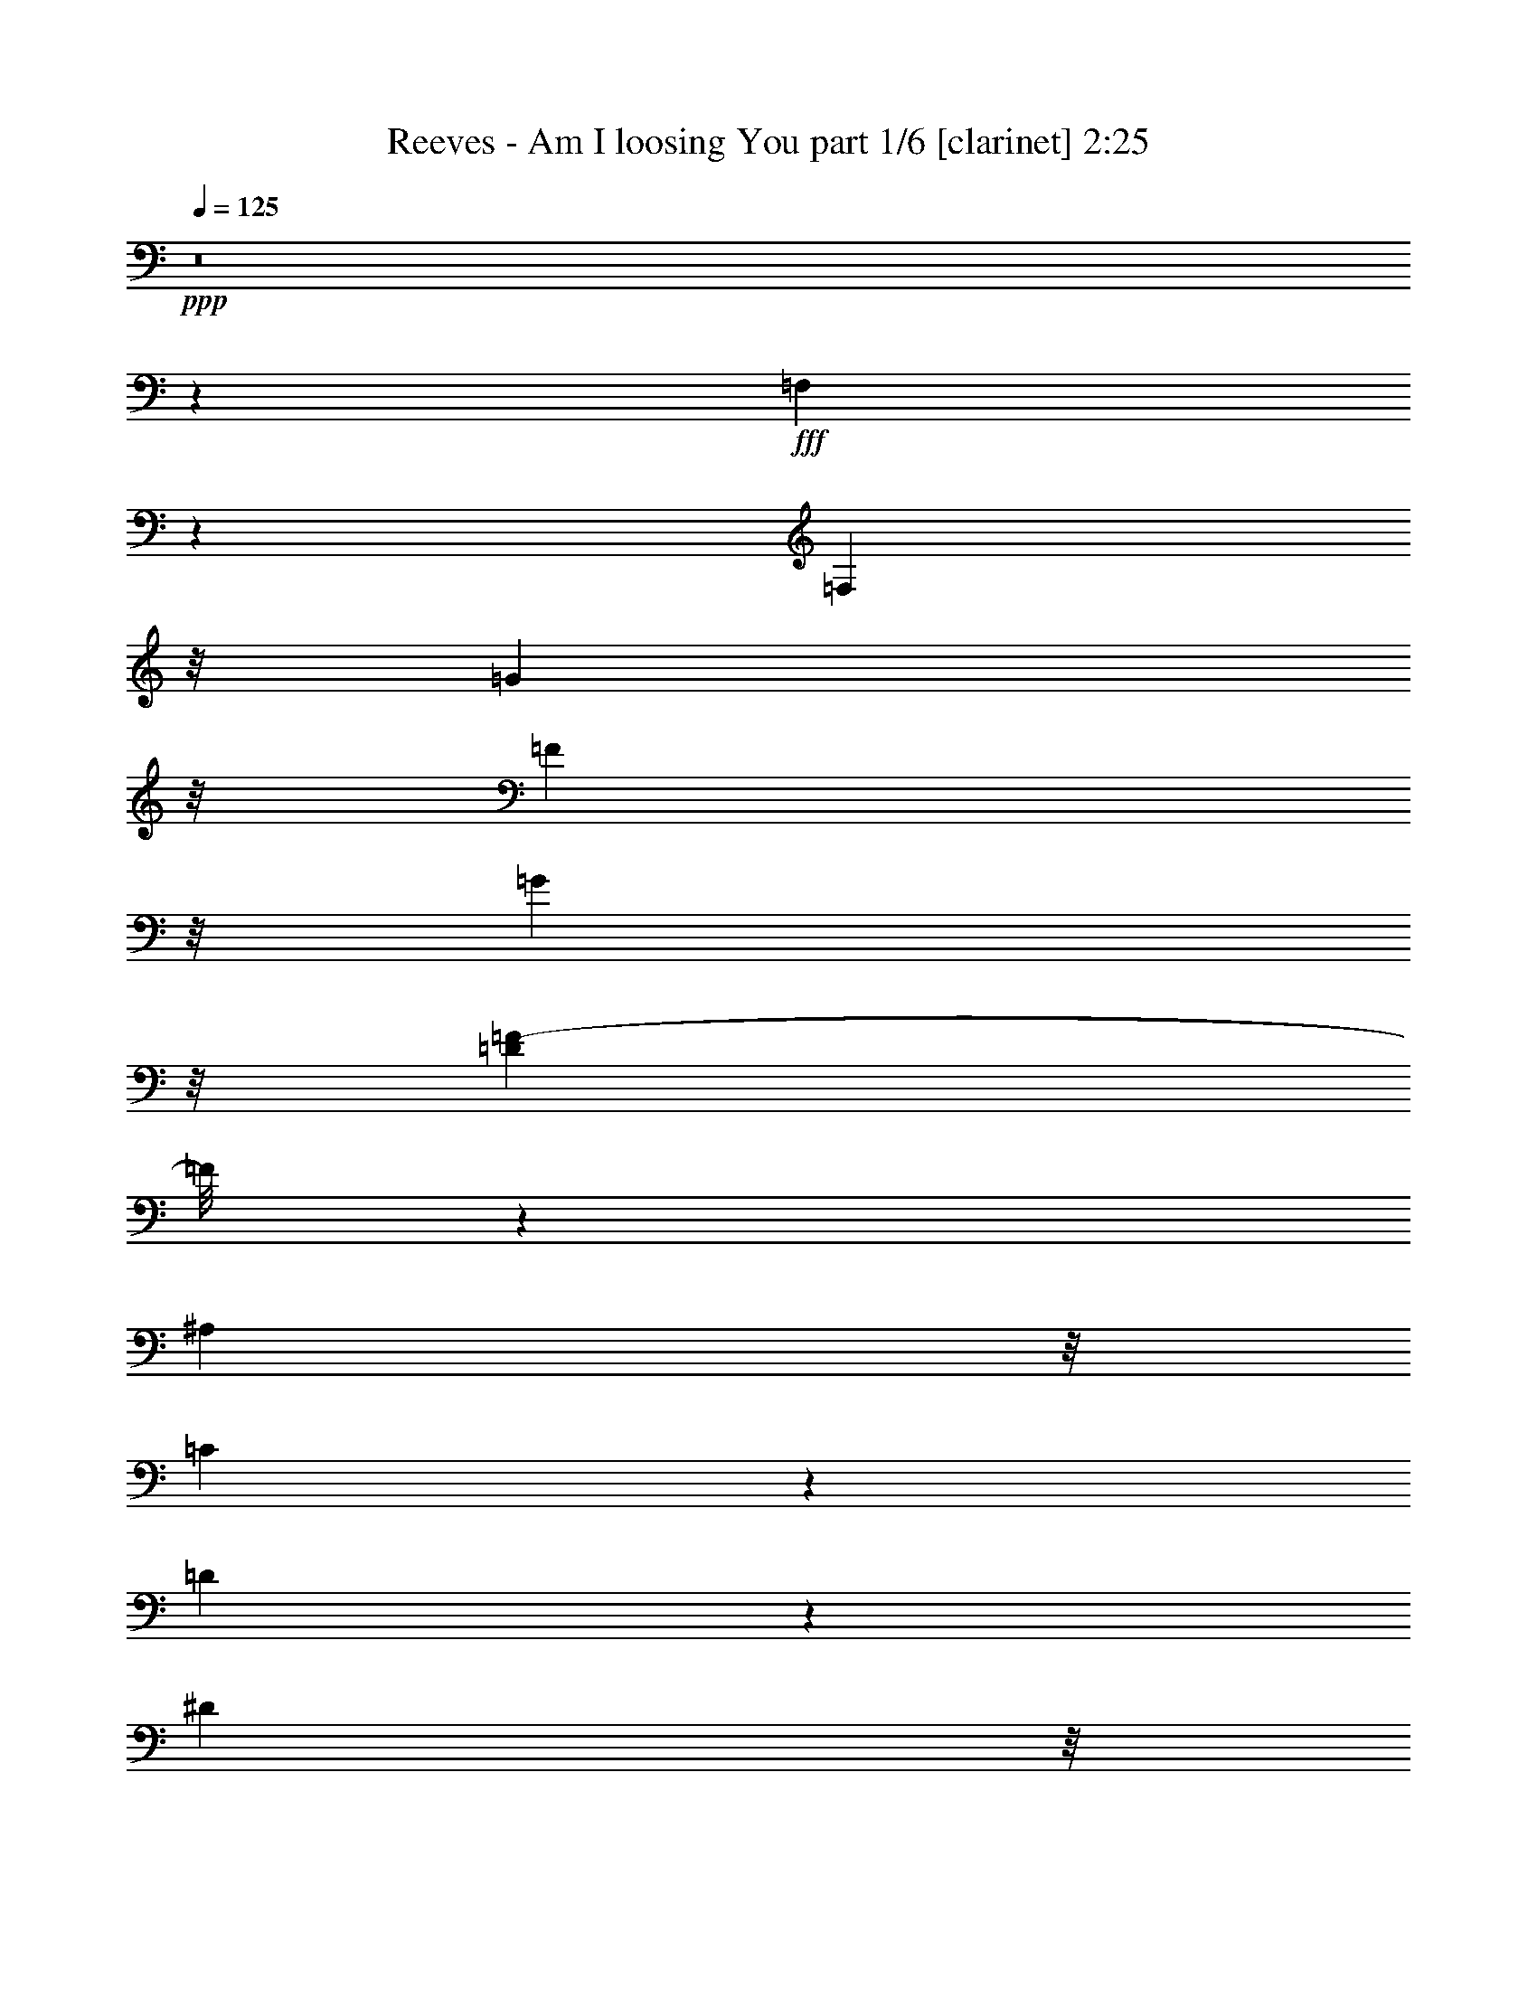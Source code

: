 % Produced with Bruzo's Transcoding Environment
% Transcribed by  Bruzo

X:1
T:  Reeves - Am I loosing You part 1/6 [clarinet] 2:25
Z: Transcribed with BruTE 64
L: 1/4
Q: 125
K: C
+ppp+
z8
z34043/8000
+fff+
[=F,3457/8000]
z1387/8000
[=F,2541/4000]
z/8
[=G13119/8000]
z/8
[=F923/4000]
z/8
[=G3171/8000]
z/8
[=D9989/2000=F9989/2000-]
[=F/8]
z5969/4000
[^A,5929/8000]
z/8
[=C1643/2000]
z689/4000
[=D3811/4000]
z33/250
[^D2943/4000]
z/8
[=D3029/4000]
z523/4000
[=C24227/4000]
z261/320
[=F,5929/8000]
z/8
[=F,2273/4000]
z189/500
[=G1997/1000]
z47/200
[=F2063/8000]
z/8
[=G2019/8000]
z/8
[=F24269/4000]
z4307/4000
[=C1333/2000]
z/8
[=D897/1600]
z/8
[^D6569/8000]
z1511/8000
[=D5989/8000]
z1071/8000
[=C6429/8000]
z1011/8000
[^A,47989/8000]
z2751/4000
[=F,3249/4000]
z67/500
[=F,1357/2000]
z299/1000
[=G1701/1000]
z1277/4000
[=F3019/8000]
[=G433/1000]
z/8
[=F52463/8000]
z3499/2000
[^A,1211/4000]
[=C2997/8000]
z/8
[=D1117/1600]
z179/1000
[^D571/1000]
z173/1000
[=D1279/2000]
z1563/8000
[=C47937/8000]
z2799/4000
[=F,1599/2000]
z/8
[=F,2503/4000]
z46/125
[=G1757/1000]
z2573/8000
[=F483/2000]
z/8
[=G499/1600]
z1459/8000
[=F52541/8000]
z7879/8000
[=C7121/8000]
z1047/8000
[^D7453/8000]
z63/500
[=D2943/4000]
z/8
[=C3053/4000]
z1507/8000
[^A,48493/8000]
z5889/8000
[^A,657/800]
z/8
[^A,5041/8000]
z2953/8000
[^A5047/8000]
z1969/8000
[=A5031/8000]
z59/320
[=G241/320]
z1589/8000
[^A48911/8000]
z6959/8000
[=G4541/8000]
z2051/8000
[=A4949/8000]
z583/1600
[^A1217/1600]
z1443/4000
[=A2557/4000]
z2923/8000
[=G4577/8000]
z257/800
[=F4843/800]
z5441/8000
[^A,6059/8000]
z17/125
[^A,1103/2000]
z2941/8000
[^A131/100]
z/8
[=A5039/8000]
z/8
[=G277/400]
z803/4000
[^A23197/4000]
z1359/2000
[=G127/250]
z271/2000
[=G3323/8000-]
[=G/8=A/8-]
[=A7091/8000]
z/8
[^A3501/4000]
z177/1000
[=A349/500]
z1389/8000
[^A5611/8000]
z13/40
[=c329/80]
z11061/4000
[=F,2939/4000]
z263/2000
[=F,987/2000]
z149/500
[=G1577/1000]
z2611/8000
[=F93/250]
[=G2913/8000]
z271/2000
[=F2901/500]
z8433/8000
[^A,1409/2000]
z/8
[=C6431/8000]
z1943/8000
[=D12057/8000]
z3507/8000
[^D1531/4000]
[=D1667/4000]
z/8
[=C50097/8000]
z10541/8000
[=F,5959/8000]
z1251/4000
[=G6749/4000]
z131/400
[=F483/2000]
z/8
[=G2867/8000]
z/8
[=F49081/8000]
z8027/8000
[=C6973/8000]
z1211/4000
[^D4039/4000]
z1023/8000
[=D8977/8000]
z551/4000
[=C2949/4000]
z1119/8000
[^A,48881/8000]
z4523/8000
[^A,5477/8000]
z187/1000
[^A,563/1000]
z1533/4000
[^A3217/4000]
z503/4000
[=A2943/4000]
z/8
[=G1527/2000]
z599/2000
[^A6263/1000]
z1273/2000
[=G169/250]
z1989/8000
[=A5011/8000]
z1301/4000
[^A2949/4000]
z2943/8000
[=A5057/8000]
z189/500
[=G1119/2000]
z2877/8000
[=F49123/8000]
z163/320
[^A,217/320]
z47/250
[^A,1249/2000]
z1711/4000
[^A1729/1600-]
[=A/8-^A/8]
[=A551/1000]
z/8
[=G201/320]
z1441/4000
[^A22809/4000]
z3703/4000
[=G2047/4000]
z549/4000
[=G2199/4000]
z/8
[=A1251/2000]
z539/4000
[^A3461/4000]
z791/4000
[=A2209/4000]
z261/1000
[^A307/500]
z27/64
[=c249/64]
z1127/400
[=F,84/125]
z/8
[=F,1271/2000]
z1243/4000
[=G6757/4000]
z1981/4000
[=F97/500]
z/8
[=G1493/4000]
z527/4000
[=F26223/4000]
z307/500
[^A,159/250]
z1081/8000
[=C619/1000]
z/8
[=D11967/8000]
z3423/8000
[^D253/800]
z/8
[=D3047/8000]
z27/200
[=C2421/400]
z8047/8000
[=F,7953/8000]
z3441/8000
[=G12059/8000]
z1709/4000
[=F43/160]
z/8
[=G429/1000]
z43/320
[=F29021/4000]
[=C8883/8000]
z311/500
[=G2881/2000]
z2889/8000
[=F11611/8000]
z4039/8000
[^D11961/8000]
z8067/8000
[=D8-]
[=D3433/8000]
z35933/8000
+ff+
[=F277/2000-]
[=F5/16-^A5/16-]
[=F25711/4000^A25711/4000=d25711/4000-]
[=d/8]
z36537/8000

X:2
T:  Reeves - Am I loosing You part 2/6 [pibgorn] 2:25
Z: Transcribed with BruTE 64
L: 1/4
Q: 125
K: C
+ppp+
z8
z8
z183/1000
[=D,8-^A,8-]
[=D,14073/4000^A,14073/4000]
[=C,8-=A,8-]
[=C,7099/2000=A,7099/2000]
[=C,8-=A,8-]
[=C,6849/2000-=A,6849/2000]
[=C,/8]
[=D,8-^A,8-]
[=D,5629/1600^A,5629/1600]
[=D,8-^A,8-]
[=D,7099/2000^A,7099/2000]
[=C,8-=A,8-]
[=C,27439/8000=A,27439/8000]
[=A,/8-]
[=C,8-=A,8-]
[=C,14073/4000=A,14073/4000]
[=D,8-^A,8-]
[=D,3559/1000^A,3559/1000]
z4577/1600
[^D,657/800=G,657/800^A,657/800]
z/8
[^D,609/1600=G,609/1600^A,609/1600]
z4481/8000
[^D,761/2000-=G,761/2000-^A,761/2000]
[^D,/8=G,/8]
z79/160
[^D,381/320=G,381/320^A,381/320]
z5953/800
[=D,447/800=F,447/800^A,447/800]
z3101/8000
[=D,2899/8000=F,2899/8000^A,2899/8000]
z4921/8000
[=D,3079/8000=F,3079/8000^A,3079/8000]
z783/1600
[=F,/8-^A,/8-]
[=D,1817/1600=F,1817/1600^A,1817/1600]
z29963/4000
[^D,657/800=G,657/800^A,657/800]
z/8
[^D,751/2000=G,751/2000^A,751/2000]
z4567/8000
[^D,3433/8000=G,3433/8000^A,3433/8000]
z4517/8000
[^D,9483/8000=G,9483/8000^A,9483/8000]
z14893/2000
[=C,1107/2000^D,1107/2000=A,1107/2000]
z299/1000
[=C,/8-]
[=C,777/2000^D,777/2000=A,777/2000]
z2231/4000
[=C,1519/4000^D,1519/4000=A,1519/4000]
z4913/8000
[=C,4087/8000^D,4087/8000=A,4087/8000]
z42007/8000
[=D,8-^A,8-]
[=D,7099/2000^A,7099/2000]
[=C,8-=A,8-]
[=C,14073/4000=A,14073/4000]
[=C,8-=A,8-]
[=C,28439/8000=A,28439/8000]
[=D,8-^A,8-]
[=D,7003/2000^A,7003/2000]
z4619/1600
[^D,341/400=G,341/400^A,341/400]
[^A,/8-]
[^D,617/1600=G,617/1600^A,617/1600]
z897/1600
[^D,603/1600=G,603/1600^A,603/1600]
z987/1600
[^D,1813/1600=G,1813/1600^A,1813/1600]
z5999/800
[=D,451/800=F,451/800^A,451/800]
z3061/8000
[=D,2939/8000=F,2939/8000^A,2939/8000]
z3881/8000
[^A,/8-]
[=D,3119/8000=F,3119/8000^A,3119/8000]
z4581/8000
[=D,9419/8000=F,9419/8000^A,9419/8000]
z29943/4000
[^D,657/800=G,657/800^A,657/800]
z/8
[^D,761/2000=G,761/2000^A,761/2000]
z4527/8000
[^D,3/8-=G,3/8-^A,3/8]
[^D,/8=G,/8]
z79/160
[^D,9523/8000=G,9523/8000^A,9523/8000]
z14883/2000
[=C,1117/2000^D,1117/2000=A,1117/2000]
z1551/4000
[=C,1449/4000^D,1449/4000=A,1449/4000]
z2461/4000
[=C,1539/4000^D,1539/4000=A,1539/4000]
z4623/8000
[=C,4377/8000^D,4377/8000=A,4377/8000]
z10481/2000
[=D,8-^A,8-]
[=D,28189/8000^A,28189/8000]
[=C,8-=A,8-]
[=C,7099/2000=A,7099/2000]
[=C,8-=A,8-]
[=C,40991/8000=A,40991/8000]
z223/40
[=C,1167/400^D,1167/400=F,1167/400=A,1167/400]
[=C,23091/8000^D,23091/8000=A,23091/8000]
[=D,8-=F,8-=G,8-^A,8-]
[=D,4969/8000=F,4969/8000=G,4969/8000^A,4969/8000]
z13/2

X:3
T:  Reeves - Am I loosing You part 3/6 [harp] 2:25
Z: Transcribed with BruTE 64
L: 1/4
Q: 125
K: C
+ppp+
z8
z8
z1507/8000
+mf+
[^A11481/8000]
[^a9519/8000]
z1961/8000
+ff+
[=f9/16]
z257/2000
[^a1243/2000]
z1067/8000
[=d5457/8000]
[=g311/500]
z1091/8000
[=f133/1000]
[=g289/1600]
[=f279/250]
[^a2393/2000]
z399/1600
+pp+
[=F11523/8000]
[^a9477/8000]
z117/400
[=F11187/8000]
[=c'9313/8000]
z2211/8000
+mp+
[=a2389/4000]
z/8
[=c'2361/4000]
z1273/8000
[^d11/16]
[=g4727/8000]
z1341/8000
[=f133/1000]
[=g359/2000]
z449/400
+pp+
[=c'451/400]
z2503/8000
[=C23/16]
[=c'4771/4000]
z2049/8000
[=F23/16]
[=c'9451/8000]
z2053/8000
+mp+
[=a897/1600]
z/8
[=c'1003/1600]
z16/125
[^d1369/2000]
[=g4947/8000]
z11/80
[=f263/1600]
[=g237/1600]
z9/8
+pp+
[=c'47/40]
z263/1000
[^d11/8]
[=c'/8]
[^d139/125]
z489/1600
[^A23/16]
[^a1811/1600]
z481/1600
+mp+
[=f9/16]
z67/500
[^a1107/2000]
z1611/8000
[=d5389/8000]
[=g5091/8000]
z/8
[=f213/1600]
[=g287/1600]
[=f9/8]
[^a597/500]
z61/250
+pp+
[=F23/16]
[^a19/16]
z25051/8000
+mp+
[=f4529/8000]
z/8
[^a123/200]
z43/320
[=d283/500]
z/8
[=g4897/8000]
z87/500
[=f133/1000]
[=g93/500]
[=f1191/500]
z47447/8000
[=a283/500]
z/8
[=c'1249/2000]
z/8
[^d283/500]
z/8
[=g5001/8000]
z519/4000
[=f133/1000]
[=g359/2000]
z32231/4000
z2093/8000
[=a283/500]
z/8
[=c'4879/8000]
z1117/8000
[^d2389/4000]
z/8
[=g921/1600]
z717/4000
[=f133/1000]
[=g359/2000]
z32033/4000
z2489/8000
[=f4511/8000]
z53/400
[^a247/400]
z253/2000
[=d561/1000]
z271/2000
[=g1229/2000]
z1079/8000
[=f679/4000]
[=g289/1600]
[=f9559/4000]
z12607/8000
+pp+
[=f9393/8000]
z617/2000
[^a1133/2000]
z863/1000
[=g399/2000]
z989/4000
[=g1011/4000]
z1931/8000
[=g1569/8000]
z607/2000
[^a1143/2000]
z869/1000
[=g387/2000]
z81/320
[=g79/320]
z989/4000
[=g1011/4000]
z2019/8000
[^a4481/8000]
z1739/2000
[=g511/2000]
z1529/8000
[=g1971/8000]
z1013/4000
[=g987/4000]
z1979/8000
[^a4521/8000]
z7003/8000
[=g1997/8000]
z197/1000
[=g481/2000]
z203/800
[=g197/800]
z2113/8000
[=f4387/8000]
z141/160
[=f39/160]
z1623/8000
[=f1877/8000]
z2077/8000
[=f1923/8000]
z1037/4000
[=d9/16]
z7023/8000
[=f1903/8000]
z1921/8000
[=f2079/8000]
z203/1000
[=f469/2000]
z1229/4000
[=f2271/4000]
z6601/8000
[=f1899/8000]
z77/320
[=f83/320]
z961/4000
[=f789/4000]
z19/64
[=f37/64]
z6899/8000
[=f1601/8000]
z493/2000
[=f507/2000]
z77/320
[=f83/320]
z983/4000
[^a2267/4000]
z3473/4000
[^d3/16]
z2073/8000
[=g1981/8000]
z1973/8000
[=g2027/8000]
z197/800
[^a453/800]
z6993/8000
[=g2007/8000]
z1567/8000
[=g1933/8000]
z101/400
[=g99/400]
z103/400
[^a111/200]
z7041/8000
[=g1959/8000]
z807/4000
[=g943/4000]
z2067/8000
[=g1933/8000]
z129/500
[^a1109/2000]
z443/500
[=g239/1000]
z809/4000
[=g941/4000]
z423/1600
[=g377/1600]
z33/125
[=f9/16]
z349/400
[=c'1227/2000]
z1223/1600
[=a/8]
[=c'877/1600]
z6889/8000
[=c'1611/8000]
z981/4000
[=c'1477/4000]
[=a/8]
[=c'99/500]
z307/1000
[=c'1193/1000]
z59511/8000
+mp+
[=f4489/8000]
z13/100
[^a31/50]
z207/1600
[=d893/1600]
z1063/8000
[=g4937/8000]
z551/4000
[=f657/4000]
[=g93/500]
[=f2387/1000]
z47407/8000
[=a283/500]
z/8
[=c'913/1600]
z1431/8000
[^d283/500]
z/8
[=g5039/8000]
z/8
[=f133/1000]
[=g359/2000]
z32001/4000
z2553/8000
[=a283/500]
z/8
[=c'4919/8000]
z1077/8000
[^d283/500]
z/8
[=g979/1600]
z697/4000
[=f133/1000]
[=g/8]
z32021/4000
z2949/8000
[=f283/500]
z/8
[^a999/1600]
z/8
[=d283/500]
z1001/8000
[=g4999/8000]
z1039/8000
[=f213/1600]
[=g93/500]
[=f1213/500]
z12567/8000
+pp+
[=f9433/8000]
z149/500
[^a577/1000]
z3307/4000
[=g943/4000]
z969/4000
[=g2953/8000]
[^d/8]
[=g1609/8000]
z597/2000
[^a1153/2000]
z739/1000
[^d/8]
[=g397/2000]
z397/1600
[=g403/1600]
z969/4000
[=g781/4000]
z2479/8000
[^a4521/8000]
z1729/2000
[=g99/500]
z1989/8000
[=g2011/8000]
z971/4000
[=g1029/4000]
z1939/8000
[^a4561/8000]
z6963/8000
[^d3/16]
z2073/8000
[=g491/2000]
z199/800
[=g201/800]
z203/800
[=f447/800]
z701/800
[=f199/800]
z1583/8000
[=f1917/8000]
z2037/8000
[=f1963/8000]
z1017/4000
[=d9/16]
z7023/8000
[=f1943/8000]
z1881/8000
[=f1619/8000]
z521/2000
[=f479/2000]
z17/64
[=f39/64]
z6561/8000
[=f1939/8000]
z377/1600
[=f323/1600]
z261/1000
[=f239/1000]
z417/1600
[=f983/1600]
z6609/8000
[=f1891/8000]
z483/2000
[=f517/2000]
z377/1600
[=f323/1600]
z1213/4000
[^a2287/4000]
z3453/4000
[=g797/4000]
z1979/8000
[=g2021/8000]
z1933/8000
[=g1567/8000]
z243/800
[^a457/800]
z6953/8000
[=g1547/8000]
z2027/8000
[=g1973/8000]
z99/400
[=g101/400]
z101/400
[^a14/25]
z6957/8000
[=g2043/8000]
z153/800
[=g197/800]
z2027/8000
[=g1973/8000]
z1981/8000
[^a4519/8000]
z1401/1600
[=g399/1600]
z789/4000
[=g961/4000]
z2031/8000
[=g1969/8000]
z259/1000
[=c'1107/2000]
z1763/2000
[=a9/16]
z7023/8000
[=c'197/320]
z6599/8000
[=c'1901/8000]
z961/4000
[=c'1477/4000]
[=a/8]
[=c'203/1000]
z151/500
[=c'2271/2000]
z59971/8000
+mp+
[=f4529/8000]
z/8
[^a999/1600]
z/8
[=d901/1600]
z1023/8000
[=g4977/8000]
z1019/8000
[=f1357/8000]
[=g619/4000]
[=f9693/4000]
z47117/8000
[=a2389/4000]
z/8
[=c'921/1600]
z1391/8000
[^d283/500]
z/8
[=g4581/8000]
z729/4000
[=f133/1000]
[=g359/2000]
z32021/4000
z2513/8000
[=a4487/8000]
z1041/8000
[=c'4959/8000]
z1037/8000
[^d4463/8000]
z213/1600
[=g987/1600]
z69/500
[=f657/4000]
[=g593/4000]
z16099/2000
z8
z8
z8
z3/2

X:4
T:  Reeves - Am I loosing You part 4/6 [lute] 2:25
Z: Transcribed with BruTE 64
L: 1/4
Q: 125
K: C
+ppp+
z8
z1559/800
+f+
[=F,4333/8000-]
[=F,1021/2000=A,1021/2000]
[=C8417/8000]
[=F1021/1000]
+mf+
[^d1213/500=f1213/500=g1213/500]
z1241/2000
+p+
[^A/8=d/8=f/8-]
[=D9141/8000-=F9141/8000=f9141/8000]
[=D1839/8000]
[^A1661/8000=d1661/8000=f1661/8000]
z9863/8000
[^A9637/8000=d9637/8000=f9637/8000]
z1887/8000
[^A3/16=d3/16=f3/16-]
[=f/8]
z9023/8000
+ppp+
[^A1897/1600=d1897/1600=f1897/1600]
z499/2000
[^A3/16=d3/16-=f3/16-]
[=d/8=f/8]
z9023/8000
[^A9481/8000=d9481/8000=f9481/8000]
z1999/8000
[^A2001/8000=d2001/8000=f2001/8000]
z911/800
[=A/8=c/8-^d/8-]
[=c889/800^d889/800=f889/800]
z209/800
[=F1957/8000^d1957/8000-=f1957/8000-]
[^d1953/8000=f1953/8000]
z757/800
[=c943/800^d943/800=f943/800]
z1047/4000
[=F/4^d/4-=f/4-]
[^d953/4000=f953/4000]
z7911/8000
[=A9/8=c9/8^d9/8]
z31/100
[=F3/16^d3/16-=f3/16-]
[^d2109/8000=f2109/8000]
z1583/1600
[=c1917/1600^d1917/1600=f1917/1600]
z1939/8000
[=F3/16^d3/16-=f3/16-]
[^d2061/8000=f2061/8000]
z8049/8000
[=c9451/8000^d9451/8000=f9451/8000]
z993/4000
[=F3/16^d3/16-=f3/16-]
[^d1007/4000=f1007/4000]
z3983/4000
[=c4767/4000^d4767/4000=f4767/4000]
z2033/8000
[=F/4^d/4-=f/4-]
[^d1467/8000=f1467/8000]
z8057/8000
[=c9443/8000^d9443/8000=f9443/8000]
z2037/8000
[=F/4^d/4-=f/4-]
[^d1963/8000=f1963/8000]
z7561/8000
[=c9439/8000^d9439/8000=f9439/8000]
z521/2000
[=F/4^d/4-=f/4-]
[^d479/2000=f479/2000]
z1589/1600
[^A1811/1600=d1811/1600=f1811/1600]
z397/2000
[^A/8]
[=F353/2000=d353/2000=f353/2000]
z1139/1000
[^A/8]
[=F2347/2000=d2347/2000=f2347/2000]
z943/4000
[^A807/4000=d807/4000=f807/4000]
z9953/8000
[^A9547/8000=d9547/8000=f9547/8000]
z1933/8000
[^A3/16=d3/16-=f3/16-]
[=d/8=f/8]
z141/125
[^A9543/8000=d9543/8000=f9543/8000]
z99/400
[^A101/400=d101/400=f101/400]
z9591/8000
+p+
[^A9413/8000=d9413/8000=f9413/8000]
z253/1000
[^A247/1000=d247/1000=f247/1000]
z9547/8000
[^A9453/8000=d9453/8000=f9453/8000]
z507/2000
[^A493/2000=d493/2000=f493/2000]
z9/8
[=F/8^A/8-=d/8-]
[^A2249/2000=d2249/2000=f2249/2000]
z2079/8000
+ppp+
[^A1921/8000=d1921/8000=f1921/8000]
z4801/4000
[^A4699/4000=d4699/4000=f4699/4000]
z297/1000
[^A203/1000=d203/1000=f203/1000]
z8987/8000
+p+
[=C/8]
[=c1197/1000^d1197/1000=f1197/1000]
z93/400
[=F3/16^d3/16-=f3/16-]
[^d107/400=f107/400]
z1971/2000
[=c601/500^d601/500=f601/500]
z477/2000
[=F91/500^d91/500-=f91/500-]
[^d267/1000=f267/1000]
z1
[=c9437/8000^d9437/8000=f9437/8000]
z1009/4000
+ppp+
[=F/4^d/4-=f/4-]
[^d741/4000=f741/4000]
z3999/4000
[=c4751/4000^d4751/4000=f4751/4000]
z1011/4000
[=F/4^d/4-=f/4-]
[^d989/4000=f989/4000]
z3941/4000
[=c4559/4000^d4559/4000=f4559/4000]
z2069/8000
[=F/4^d/4-=f/4-]
[^d1931/8000=f1931/8000]
z7593/8000
[=c9407/8000^d9407/8000=f9407/8000]
z2117/8000
[=F/4^d/4-=f/4-]
[^d1883/8000=f1883/8000]
z3967/4000
[=c4887/4000^d4887/4000=f4887/4000]
[=A/8]
[=F3/16^d3/16-=f3/16-]
[^d1043/4000=f1043/4000]
z3947/4000
[=c4803/4000^d4803/4000=f4803/4000]
z1961/8000
[=F3/16^d3/16-=f3/16-]
[^d2039/8000=f2039/8000]
z2007/2000
[^A148/125=d148/125=f148/125]
z393/1600
[^A407/1600=d407/1600=f407/1600]
z9489/8000
[^A9511/8000=d9511/8000=f9511/8000]
z503/2000
[^A497/2000=d497/2000=f497/2000]
z9579/8000
[^A15/16=d15/16-=f15/16-]
+p+
[^A,181/800-=d181/800=f181/800]
[^A,2127/8000]
[^A1873/8000=d1873/8000=f1873/8000]
z157/800
[^A,5041/8000]
z1889/8000
[=G/8]
[^A6651/8000=d6651/8000-=f6651/8000-]
[=F3049/8000-=d3049/8000=f3049/8000]
[=F79/320]
+ppp+
[^A57/250=d57/250=f57/250]
+p+
[^D1153/2000]
z1289/4000
[=G289/800]
[^A911/800^d911/800=g911/800]
z2033/8000
[^A1967/8000^d1967/8000=g1967/8000]
z197/160
[^A183/160^d183/160=g183/160]
z233/800
[^A167/800^d167/800=g167/800]
z5/4
[^A6897/8000^d6897/8000-=g6897/8000-]
[^D101/320^d101/320=g101/320]
z489/2000
+ppp+
[^D217/1600^d217/1600=g217/1600]
z/8
+p+
[=F5459/8000]
z2491/8000
[=G3/16]
[^A117/125^d117/125-=g117/125-]
[=F1057/4000-^d1057/4000=g1057/4000]
[=F/4]
[^A141/800^d141/800-=g141/800-]
+ppp+
[^d/8=g/8]
z141/800
+p+
[^D5087/8000]
z2613/8000
[^A9283/8000=d9283/8000=f9283/8000]
z2111/8000
[^A1889/8000=d1889/8000=f1889/8000]
z4839/4000
[^A4661/4000=d4661/4000=f4661/4000]
z1079/4000
[^A921/4000=d921/4000=f921/4000]
z5/4
[^A569/500=d569/500=f569/500]
z2101/8000
+ppp+
[^A1899/8000=d1899/8000=f1899/8000]
z397/2000
+p+
[^A,1103/2000]
z2387/8000
[=G93/500]
[^A2253/2000=d2253/2000=f2253/2000]
z157/500
+ppp+
[^A3/16=d3/16=f3/16]
z3561/8000
+p+
[^D2731/4000]
+ppp+
[^A/8^d/8-=g/8-]
+p+
[=G8967/8000-^d8967/8000=g8967/8000]
[=G1007/4000]
[^A743/4000^d743/4000=g743/4000]
z10081/8000
[^A9419/8000^d9419/8000=g9419/8000]
z2061/8000
[^A3/16^d3/16-=g3/16-]
[^d/8=g/8]
z8939/8000
[^A621/800^d621/800-=g621/800-]
[^D7/16-^d7/16=g7/16]
[^D949/4000]
[^A2087/8000^d2087/8000=g2087/8000]
z2421/8000
[=F6613/8000]
+ppp+
[^A/8^d/8-=g/8-]
+p+
[=G6903/8000^d6903/8000-=g6903/8000-]
+ppp+
[^d379/1600=g379/1600]
+p+
[=F2129/8000]
[^A1871/8000^d1871/8000=g1871/8000]
z2973/8000
[=G5569/8000]
+ppp+
[=c/8^d/8-=f/8-]
+p+
[=A1793/1600^d1793/1600=f1793/1600]
z32/125
+ppp+
[=c61/250^d61/250=f61/250]
z1923/1600
[=c10481/8000^d10481/8000=f10481/8000]
[=A/8=c/8]
[=F351/2000^d351/2000=f351/2000]
z2489/2000
[=A9/8=c9/8^d9/8]
z13961/8000
[=c9583/8000^d9583/8000=f9583/8000]
z97/400
[=A3/16=c3/16^d3/16]
z10067/8000
[^A9493/8000=d9493/8000=f9493/8000]
z497/2000
[^A3/16=d3/16-=f3/16-]
[=d/8=f/8]
z449/400
[^A2383/2000=d2383/2000=f2383/2000]
z249/1000
[^A251/1000=d251/1000=f251/1000]
z9559/8000
[^A9441/8000=d9441/8000=f9441/8000]
z2039/8000
[^A1961/8000=d1961/8000=f1961/8000]
z9563/8000
[^A9437/8000=d9437/8000=f9437/8000]
z1043/4000
[^A957/4000=d957/4000=f957/4000]
z9947/8000
[=c9053/8000^d9053/8000=f9053/8000]
z2383/8000
[=F3/16^d3/16-=f3/16-]
[^d2117/8000=f2117/8000]
z6907/8000
[=A/8]
[=c9593/8000^d9593/8000=f9593/8000]
z1931/8000
[=F3/16^d3/16-=f3/16-]
[^d2069/8000=f2069/8000]
z3977/4000
[=c4773/4000^d4773/4000=f4773/4000]
z989/4000
[=F3/16^d3/16-=f3/16-]
[^d1011/4000=f1011/4000]
z3979/4000
[=c4771/4000^d4771/4000=f4771/4000]
z991/4000
[=F/4^d/4-=f/4-]
[^d759/4000=f759/4000]
z2023/2000
[=c147/125^d147/125=f147/125]
z2029/8000
[=F/4=A/4-=c/4-]
[=A3/16=c3/16]
z1003/1000
[=c9447/8000^d9447/8000=f9447/8000]
z2077/8000
[=F/4^d/4-=f/4-]
[^d1923/8000=f1923/8000]
z71/80
[=A/8]
[=c89/80^d89/80=f89/80]
z531/2000
[=F/4^d/4-=f/4-]
[^d469/2000=f469/2000]
z111/125
[=A/8=c/8^d/8-]
[=F4397/4000-^d4397/4000=f4397/4000-]
[=F/8=f/8]
z1523/8000
[=F1457/8000^d1457/8000-=f1457/8000-]
[^d1061/4000=f1061/4000]
z1997/2000
[^A1189/1000=d1189/1000=f1189/1000]
z77/320
[=F3/16^A3/16=d3/16]
z1253/1000
[^A9551/8000=d9551/8000=f9551/8000]
z493/2000
[^A3/16=d3/16-=f3/16-]
[=d/8=f/8]
z9067/8000
[^A15/16=d15/16-=f15/16-]
+p+
[^A,31/125-=d31/125=f31/125]
[^A,/4]
[^A1973/8000=d1973/8000=f1973/8000]
z/8
[^A,563/1000]
z261/1000
[=G/4]
[^A1603/2000=d1603/2000-=f1603/2000-]
[=F3/8=d3/8=f3/8]
z253/1000
+ppp+
[=F391/1600=d391/1600=f391/1600]
+p+
[^D4521/8000]
z23/64
[=G1509/8000-]
[=G/8^A/8]
[^D8991/8000^d8991/8000=g8991/8000]
z549/2000
[^A451/2000^d451/2000=g451/2000]
z9013/8000
[^D/8^A/8-^d/8-]
[^A8987/8000^d8987/8000=g8987/8000]
z2243/8000
[^A1757/8000^d1757/8000=g1757/8000]
z5/4
[^A189/200^d189/200-=g189/200-]
[^D371/2000-^d371/2000=g371/2000-]
[^D/8=g/8]
z1497/8000
+ppp+
[^D99/500^d99/500=g99/500]
z761/4000
+p+
[=F2739/4000]
z1929/8000
[=G/8]
[^A8467/8000^d8467/8000-=g8467/8000-]
[=F251/2000-^d251/2000=g251/2000]
[=F2019/8000]
[^A1481/8000^d1481/8000=g1481/8000]
z3027/8000
[^D5073/8000]
z1987/8000
[^A9543/8000=d9543/8000=f9543/8000]
z1937/8000
[^A2063/8000=d2063/8000=f2063/8000]
z297/250
[^A1187/1000=d1187/1000=f1187/1000]
z31/125
[^A63/250=d63/250=f63/250]
z19/16
[^A8051/8000=d8051/8000-=f8051/8000-]
[^A,747/4000-=d747/4000=f747/4000]
[^A,993/4000]
[^A1939/8000=d1939/8000=f1939/8000]
z47/250
[^A,1249/2000]
z1021/4000
[=G/8]
[^A9481/8000=d9481/8000=f9481/8000]
[=F/8]
z521/4000
+ppp+
[^A511/2000=d511/2000=f511/2000]
z1823/8000
+p+
[^D571/1000]
z1191/4000
[=G/8]
[^A4533/4000^d4533/4000=g4533/4000]
z333/1600
[^D/8^A/8-^d/8-]
[^A267/1600^d267/1600=g267/1600]
z4991/4000
[^A4509/4000^d4509/4000=g4509/4000]
z1231/4000
[^A769/4000^d769/4000=g769/4000]
z10029/8000
+ppp+
[^A13/16^d13/16-=g13/16-]
+p+
[^D49/125-^d49/125=g49/125]
[^D21/125]
+ppp+
[^A/8^d/8-=g/8-]
+p+
[^D799/4000-^d799/4000=g799/4000]
[^D489/1600]
z187/1000
[=F5039/8000]
+ppp+
[^A/8^d/8-=g/8-]
+p+
[=G3223/4000^d3223/4000-=g3223/4000-]
+ppp+
[^d1601/8000-=g1601/8000-]
+p+
[=F/8-^d/8=g/8]
[=F/4]
[^A1423/8000^d1423/8000-=g1423/8000-]
+ppp+
[^d/8=g/8]
z279/2000
+p+
[=G5379/8000]
z79/250
+ppp+
[=A/8^d/8-=f/8-]
+p+
[=c1059/1000^d1059/1000=f1059/1000]
z251/1000
+ppp+
[=c249/1000^d249/1000=f249/1000]
z2383/2000
[=A2367/2000=c2367/2000=f2367/2000]
z257/1000
[=c243/1000^d243/1000=f243/1000]
z2229/2000
[=A/8=c/8-^d/8-]
[=c2271/2000^d2271/2000=f2271/2000]
z13877/8000
[=c9123/8000^d9123/8000=f9123/8000]
z1607/8000
[=A/8]
[=c1393/8000^d1393/8000=f1393/8000]
z9967/8000
[^A9/8=d9/8-=f9/8-]
[=d/8=f/8]
z1437/8000
[^A399/2000=d399/2000=f399/2000]
z1241/1000
[^A2393/2000=d2393/2000=f2393/2000]
z61/250
[^A3/16=d3/16-=f3/16-]
[=d/8=f/8]
z9067/8000
[^A9481/8000=d9481/8000=f9481/8000]
z1999/8000
[^A2001/8000=d2001/8000=f2001/8000]
z9523/8000
[^A9477/8000=d9477/8000=f9477/8000]
z1023/4000
[^A977/4000=d977/4000=f977/4000]
z8907/8000
[=A/8=c/8^d/8-]
[=F9093/8000^d9093/8000=f9093/8000]
z2093/8000
[=F/4^d/4-=f/4-]
[^d1907/8000=f1907/8000]
z3787/4000
[=c4713/4000^d4713/4000=f4713/4000]
z1597/8000
[=F/8=c/8-^d/8-]
[=c3403/8000^d3403/8000=f3403/8000]
z3957/4000
[=A9/8=c9/8^d9/8]
z2481/8000
[=F3/16^d3/16-=f3/16-]
[^d421/1600=f421/1600]
z3959/4000
[=c4791/4000^d4791/4000=f4791/4000]
z971/4000
[=F3/16^d3/16-=f3/16-]
[^d1029/4000=f1029/4000]
z2013/2000
[=c1181/1000^d1181/1000=f1181/1000]
z1989/8000
[=F3/16^d3/16-=f3/16-]
[^d2011/8000=f2011/8000]
z797/800
[=c953/800^d953/800=f953/800]
z2037/8000
[=F/4^d/4-=f/4-]
[^d1463/8000=f1463/8000]
z1013/1000
[=c1237/1000^d1237/1000=f1237/1000]
z2893/1600
+p+
[^D1907/1600]
z3901/8000
[=D12599/8000]
z593/1600
[=C2607/1600]
z261/320
[^A,8-]
[^A,239/320]
z35433/8000
+pp+
[=F277/2000-]
[=F5/16-^A5/16-]
[=F25711/4000^A25711/4000=d25711/4000-]
[=d/8]
z36537/8000

X:5
T:  Reeves - Am I loosing You part 5/6 [theorbo] 2:25
Z: Transcribed with BruTE 64
L: 1/4
Q: 125
K: C
+ppp+
z8
z4053/1000
+ff+
[=F1021/1000]
[=F1213/500]
z5507/8000
[^A,18993/8000]
z62/125
[=F2379/1000]
z4059/8000
[^A,18941/8000]
z4063/8000
[=F18937/8000]
z4403/8000
[=F18597/8000]
z2057/4000
[=C9443/4000]
z891/1600
[=F3809/1600]
z1979/4000
[=C9521/4000]
z4093/8000
[=F18907/8000]
z4053/8000
[=C18947/8000]
z41/80
[=F189/80]
z513/1000
[=C4849/2000]
z789/1600
[^A,3811/1600]
z781/1600
[=F3819/1600]
z999/2000
[^A,4751/2000]
z/2
[=F19/8]
z4091/8000
[^A,18909/8000]
z4051/8000
[=F18949/8000]
z549/1000
[^A,1163/500]
z2051/4000
[=F9699/4000]
z3987/8000
[=F19013/8000]
z3947/8000
[=C19053/8000]
z2019/4000
[=F9481/4000]
z2021/4000
[=C9479/4000]
z2191/4000
[=F9309/4000]
z2193/4000
+pp+
[=C9557/4000]
z1967/4000
[=F9533/4000]
z1969/4000
[=C9531/4000]
z1007/2000
[^A,4743/2000]
z3989/8000
[=F19011/8000]
z4079/8000
[^A,18921/8000]
z4083/8000
[=D19417/8000]
z62/125
[^D2379/1000]
z491/1000
[^A,298/125]
z4019/8000
[^D18981/8000]
z3979/8000
[=C19021/8000]
z4113/8000
[^A,18887/8000]
z2037/4000
[=F9463/4000]
z2229/4000
[^A,9521/4000]
z31/64
[=C153/64]
z1983/4000
[^D9517/4000]
z4013/8000
[^A,18987/8000]
z203/400
[^D947/400]
z127/250
[^A,2367/1000]
z881/1600
[=F3719/1600]
z4409/8000
[=C19091/8000]
z/2
[=F19/8]
z27007/8000
[^A,18993/8000]
z4011/8000
[=F18989/8000]
z2051/4000
[^A,9449/4000]
z2053/4000
[=F9447/4000]
z4447/8000
[=F19053/8000]
z3907/8000
[=C19093/8000]
z1999/4000
[=F9501/4000]
z2001/4000
[=C9499/4000]
z1023/2000
[=F4727/2000]
z4053/8000
[=C18947/8000]
z2197/4000
[=F9303/4000]
z2199/4000
[=C9551/4000]
z997/2000
[^A,4753/2000]
z3949/8000
[=F19051/8000]
z4039/8000
[^A,18961/8000]
z4043/8000
[=D18957/8000]
z137/250
[^D4779/2000]
z243/500
[^A,2389/1000]
z3979/8000
[^D19021/8000]
z3939/8000
[=C19061/8000]
z403/800
[^A,1897/800]
z2017/4000
[=F9483/4000]
z33/64
[^A,155/64]
z717/1600
[=C3883/1600]
z1963/4000
[^D9537/4000]
z393/800
[^A,1907/800]
z201/400
[^D949/400]
z503/1000
[^A,593/250]
z509/1000
[=F1183/500]
z163/320
[=C777/320]
z979/2000
[=F4771/2000]
z26967/8000
[^A,19033/8000]
z3971/8000
[=F19029/8000]
z4019/8000
[^A,18981/8000]
z4023/8000
[=F18977/8000]
z4407/8000
[=F18593/8000]
z4117/8000
[=C18883/8000]
z2229/4000
[=F9521/4000]
z1959/4000
[=C9541/4000]
z1013/2000
[=F4737/2000]
z4013/8000
[=C18987/8000]
z513/1000
[=F5099/2000]
z8
z8
z8
z117/16

X:6
T:  Reeves - Am I loosing You part 6/6 [drums] 2:25
Z: Transcribed with BruTE 64
L: 1/4
Q: 125
K: C
+ppp+
z8
z8
z1421/8000
+mf+
[=F,1079/8000]
z10401/8000
+fff+
[^C,1099/8000=C1099/8000]
z417/320
+mf+
[=F,43/320]
z653/500
+fff+
[^C,263/2000=C263/2000]
z2103/1600
+mf+
[=F,/8]
z10437/8000
+fff+
[^C,131/1000=C131/1000]
z2619/2000
+mf+
[=F,16/125]
z1307/1000
+fff+
[^C,261/2000=C261/2000]
z5283/4000
+mf+
[=F,/8]
z10481/8000
+fff+
[^C,/8=C/8]
z10523/8000
+mf+
[=F,/8]
z2631/2000
+fff+
[^C,/8=C/8]
z10817/8000
+mf+
[=F,1089/8000]
z10391/8000
+fff+
[^C,1109/8000=C1109/8000]
z2083/1600
+mf+
[=F,217/1600]
z2079/1600
+fff+
[^C,221/1600=C221/1600]
z5231/4000
+mf+
[=F,519/4000]
z10443/8000
+fff+
[^C,1057/8000=C1057/8000]
z10423/8000
+mf+
[=F,1077/8000]
z5223/4000
+fff+
[^C,527/4000=C527/4000]
z5257/4000
+mf+
[=F,/8]
z10523/8000
+f+
[^C,/8=C/8]
z2631/2000
+pp+
[=F,/8]
z131/100
+mf+
[^C,/8=C/8]
z10567/8000
+pp+
[=F,/8]
z131/100
+mf+
[^C,/8=C/8]
z2631/2000
+pp+
[=F,/8]
z4887/4000
+mf+
[=C3/16^C,3/16-]
[^C,/8]
z10067/8000
+pp+
[=F,1047/8000]
z10433/8000
+mf+
[^C,1067/8000=C1067/8000]
z10457/8000
+pp+
[=F,1043/8000]
z131/100
+mf+
[^C,51/400=C51/400]
z1313/1000
+pp+
[=F,/8]
z131/100
+mf+
[^C,127/1000=C127/1000]
z2627/2000
+pp+
[=F,/8]
z2631/2000
+mf+
[^C,/8=C/8]
z10567/8000
+pp+
[=F,/8]
z131/100
+mf+
[^C,/8=C/8]
z131/100
+pp+
[=F,/8]
z9817/8000
+mf+
[=C3/16^C,3/16-]
[^C,/8]
z1253/1000
+pp+
[=F,11/80]
z519/400
+mf+
[^C,7/50=C7/50]
z2601/2000
+pp+
[=F,137/1000]
z10427/8000
+mf+
[^C,1073/8000=C1073/8000]
z5247/4000
+pp+
[=F,503/4000]
z419/320
+mf+
[^C,41/320=C41/320]
z5249/4000
+pp+
[=F,501/4000]
z5261/4000
+mf+
[^C,/8=C/8]
z10567/8000
+pp+
[=F,/8]
z131/100
+mf+
[^C,/8=C/8]
z10481/8000
+pp+
[=F,/8]
z10523/8000
+mf+
[^C,/8=C/8]
z10817/8000
+pp+
[=F,111/800]
z10077/8000
+mf+
[^C,/8=C/8]
z10817/8000
+pp+
[=F,553/4000]
z5209/4000
+mf+
[^C,541/4000=C541/4000]
z10441/8000
+pp+
[=F,1059/8000]
z2093/1600
+mf+
[^C,207/1600=C207/1600]
z2089/1600
+pp+
[=F,211/1600]
z10469/8000
+mf+
[^C,1031/8000=C1031/8000]
z1317/1000
+pp+
[=F,/8]
z131/100
+mf+
[^C,/8=C/8]
z2631/2000
+pp+
[=F,/8]
z131/100
+mf+
[^C,/8=C/8]
z10861/8000
+pp+
[=F,1119/8000]
z2517/2000
+mf+
[^C,/8=C/8]
z10817/8000
+pp+
[=F,223/1600]
z147/125
+mf+
[=C3/16^C,3/16-]
[^C,/8]
z1253/1000
+pp+
[=F,267/2000]
z2603/2000
+mf+
[^C,17/125=C17/125]
z2609/2000
+pp+
[=F,133/1000]
z10459/8000
+mf+
[^C,1041/8000=C1041/8000]
z10527/8000
+pp+
[=F,/8]
z131/100
+mf+
[^C,/8=C/8]
z131/100
+pp+
[=F,1013/8000]
z5277/4000
+mf+
[^C,/8=C/8]
z2631/2000
+pp+
[=F,/8]
z10523/8000
+mf+
[^C,/8=C/8]
z10481/8000
+pp+
[=F,/8]
z10523/8000
+mf+
[^C,/8=C/8]
z10817/8000
+pp+
[=F,539/4000]
z9609/8000
+mf+
[=C647/4000^C,647/4000-]
[^C,/8]
z499/400
+pp+
[=F,1117/8000]
z5203/4000
+mf+
[^C,547/4000=C547/4000]
z10517/8000
+pp+
[=F,/8]
z131/100
+mf+
[^C,1003/8000=C1003/8000]
z10477/8000
+pp+
[=F,1023/8000]
z10501/8000
+mf+
[^C,/8=C/8]
z10567/8000
+pp+
[=F,/8]
z131/100
+mf+
[^C,/8=C/8]
z10481/8000
+pp+
[=F,/8]
z10567/8000
+mf+
[^C,/8=C/8]
z10523/8000
+pp+
[=F,/8]
z16889/4000
+mf+
[^C,1103/8000=C1103/8000]
z327/250
+pp+
[=F,259/2000]
z2611/2000
+mf+
[^C,33/250=C33/250]
z2617/2000
+pp+
[=F,129/1000]
z2623/2000
+mf+
[^C,63/500=C63/500]
z10559/8000
+pp+
[=F,/8]
z131/100
+mf+
[^C,/8=C/8]
z131/100
+pp+
[=F,/8]
z2631/2000
+mf+
[^C,/8=C/8]
z10567/8000
+pp+
[=F,/8]
z131/100
+mf+
[^C,/8=C/8]
z2631/2000
+pp+
[=F,/8]
z10773/8000
+mf+
[^C,1113/8000=C1113/8000]
z5227/4000
+pp+
[=F,523/4000]
z2087/1600
+mf+
[^C,213/1600=C213/1600]
z2083/1600
+pp+
[=F,217/1600]
z5241/4000
+mf+
[^C,509/4000=C509/4000]
z10549/8000
+pp+
[=F,/8]
z10437/8000
+mf+
[^C,507/4000=C507/4000]
z1051/800
+pp+
[=F,/8]
z10523/8000
+mf+
[^C,/8=C/8]
z10567/8000
+pp+
[=F,/8]
z10481/8000
+mf+
[^C,/8=C/8]
z131/100
+pp+
[=F,/8]
z10817/8000
+mf+
[^C,561/4000=C561/4000]
z2089/1600
+pp+
[=F,211/1600]
z5191/4000
+mf+
[^C,559/4000=C559/4000]
z2081/1600
+pp+
[=F,219/1600]
z10429/8000
+mf+
[^C,1071/8000=C1071/8000]
z10453/8000
+pp+
[=F,1047/8000]
z2619/2000
+mf+
[^C,16/125=C16/125]
z10457/8000
+pp+
[=F,1043/8000]
z131/100
+mf+
[^C,51/400=C51/400]
z10591/8000
+pp+
[=F,/8]
z131/100
+mf+
[^C,/8=C/8]
z2631/2000
+pp+
[=F,/8]
z10523/8000
+mf+
[^C,/8=C/8]
z5387/4000
+pp+
[=F,277/2000]
z5061/4000
+mf+
[^C,/8=C/8]
z131/100
+pp+
[=F,/8]
z10817/8000
+mf+
[^C,1081/8000=C1081/8000]
z10487/8000
+pp+
[=F,1013/8000]
z10467/8000
+mf+
[^C,1033/8000=C1033/8000]
z1049/800
+pp+
[=F,101/800]
z5257/4000
+mf+
[^C,/8=C/8]
z2631/2000
+pp+
[=F,/8]
z131/100
+mf+
[^C,/8=C/8]
z2631/2000
+pp+
[=F,/8]
z131/100
+mf+
[^C,/8=C/8]
z543/400
+pp+
[=F,559/4000]
z10113/8000
+mf+
[^C,/8=C/8]
z10773/8000
+pp+
[=F,557/4000]
z1041/800
+mf+
[^C,109/800=C109/800]
z10477/8000
+pp+
[=F,1023/8000]
z5207/4000
+mf+
[^C,543/4000=C543/4000]
z10437/8000
+pp+
[=F,1063/8000]
z10461/8000
+mf+
[^C,1039/8000=C1039/8000]
z329/250
+pp+
[=F,/8]
z131/100
+mf+
[^C,/8=C/8]
z10481/8000
+pp+
[=F,1011/8000]
z2639/2000
+mf+
[^C,/8=C/8]
z10523/8000
+pp+
[=F,/8]
z10481/8000
+mf+
[^C,/8=C/8]
z10523/8000
+pp+
[=F,/8]
z2631/2000
+mf+
[^C,/8=C/8]
z10817/8000
+pp+
[=F,269/2000]
z2601/2000
+mf+
[^C,137/1000=C137/1000]
z649/500
+pp+
[=F,279/2000]
z2613/2000
+mf+
[^C,131/1000=C131/1000]
z419/320
+pp+
[=F,41/320]
z10499/8000
+mf+
[^C,1001/8000=C1001/8000]
z10479/8000
+pp+
[=F,1021/8000]
z10503/8000
+mf+
[^C,/8=C/8]
z10567/8000
+pp+
[=F,/8]
z10437/8000
+mf+
[^C,/8=C/8]
z10567/8000
+pp+
[=F,/8]
z131/100
+mf+
[^C,/8=C/8]
z543/400
+pp+
[=F,543/4000]
z1879/1600
+mf+
[=C3/16^C,3/16-]
[^C,/8]
z10023/8000
+pp+
[=F,541/4000]
z10399/8000
+mf+
[^C,1101/8000=C1101/8000]
z5233/4000
+pp+
[=F,517/4000]
z5223/4000
+mf+
[^C,527/4000=C527/4000]
z1047/800
+pp+
[=F,103/800]
z10493/8000
+mf+
[^C,1007/8000=C1007/8000]
z33/25
+pp+
[=F,/8]
z3197/400
z8
z8
z8
z7/4
